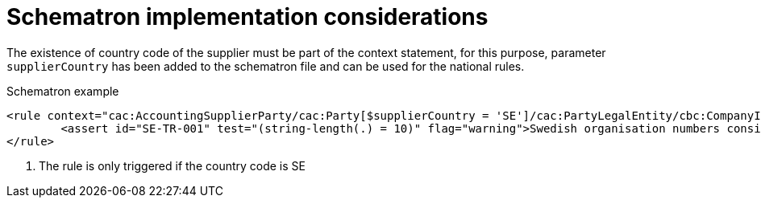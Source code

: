 
[[schematron]]
= Schematron implementation considerations

The existence of country code of the supplier must be part of the context statement, for this purpose, parameter `supplierCountry` has been added to the schematron file and can be used for the national rules.


.Schematron example
[source, xml, indent=0]
----
<rule context="cac:AccountingSupplierParty/cac:Party[$supplierCountry = 'SE']/cac:PartyLegalEntity/cbc:CompanyID"> <1>
	<assert id="SE-TR-001" test="(string-length(.) = 10)" flag="warning">Swedish organisation numbers consist of 10 characters.</assert>
</rule>
----
<1> The rule is only triggered if the country code is SE
